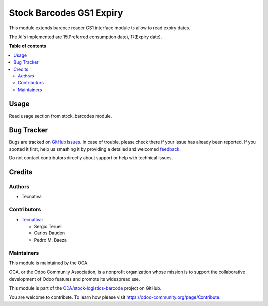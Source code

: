 =========================
Stock Barcodes GS1 Expiry
=========================

.. !!!!!!!!!!!!!!!!!!!!!!!!!!!!!!!!!!!!!!!!!!!!!!!!!!!!
   !! This file is generated by oca-gen-addon-readme !!
   !! changes will be overwritten.                   !!
   !!!!!!!!!!!!!!!!!!!!!!!!!!!!!!!!!!!!!!!!!!!!!!!!!!!!

.. |badge1| image:: https://img.shields.io/badge/maturity-Beta-yellow.png
    :target: https://odoo-community.org/page/development-status
    :alt: Beta
.. |badge2| image:: https://img.shields.io/badge/licence-AGPL--3-blue.png
    :target: http://www.gnu.org/licenses/agpl-3.0-standalone.html
    :alt: License: AGPL-3
.. |badge3| image:: https://img.shields.io/badge/github-OCA%2Fstock--logistics--barcode-lightgray.png?logo=github
    :target: https://github.com/OCA/stock-logistics-barcode/tree/14.0/stock_barcodes_gs1_expiry
    :alt: OCA/stock-logistics-barcode
.. |badge4| image:: https://img.shields.io/badge/weblate-Translate%20me-F47D42.png
    :target: https://translation.odoo-community.org/projects/stock-logistics-barcode-14-0/stock-logistics-barcode-14-0-stock_barcodes_gs1_expiry
    :alt: Translate me on Weblate
.. |badge5| image:: https://img.shields.io/badge/runbot-Try%20me-875A7B.png
    :target: https://runbot.odoo-community.org/runbot/150/14.0
    :alt: Try me on Runbot

|badge1| |badge2| |badge3| |badge4| |badge5| 

This module extends barcode reader GS1 interface module to allow to read
expiry dates.

The AI's implemented are 15(Preferred consumption date), 17(Expiry date).

**Table of contents**

.. contents::
   :local:

Usage
=====

Read usage section from stock_barcodes module.

Bug Tracker
===========

Bugs are tracked on `GitHub Issues <https://github.com/OCA/stock-logistics-barcode/issues>`_.
In case of trouble, please check there if your issue has already been reported.
If you spotted it first, help us smashing it by providing a detailed and welcomed
`feedback <https://github.com/OCA/stock-logistics-barcode/issues/new?body=module:%20stock_barcodes_gs1_expiry%0Aversion:%2014.0%0A%0A**Steps%20to%20reproduce**%0A-%20...%0A%0A**Current%20behavior**%0A%0A**Expected%20behavior**>`_.

Do not contact contributors directly about support or help with technical issues.

Credits
=======

Authors
~~~~~~~

* Tecnativa

Contributors
~~~~~~~~~~~~


* `Tecnativa <https://www.tecnativa.com>`_:

  * Sergio Teruel
  * Carlos Dauden
  * Pedro M. Baeza

Maintainers
~~~~~~~~~~~

This module is maintained by the OCA.

.. image:: https://odoo-community.org/logo.png
   :alt: Odoo Community Association
   :target: https://odoo-community.org

OCA, or the Odoo Community Association, is a nonprofit organization whose
mission is to support the collaborative development of Odoo features and
promote its widespread use.

This module is part of the `OCA/stock-logistics-barcode <https://github.com/OCA/stock-logistics-barcode/tree/14.0/stock_barcodes_gs1_expiry>`_ project on GitHub.

You are welcome to contribute. To learn how please visit https://odoo-community.org/page/Contribute.
